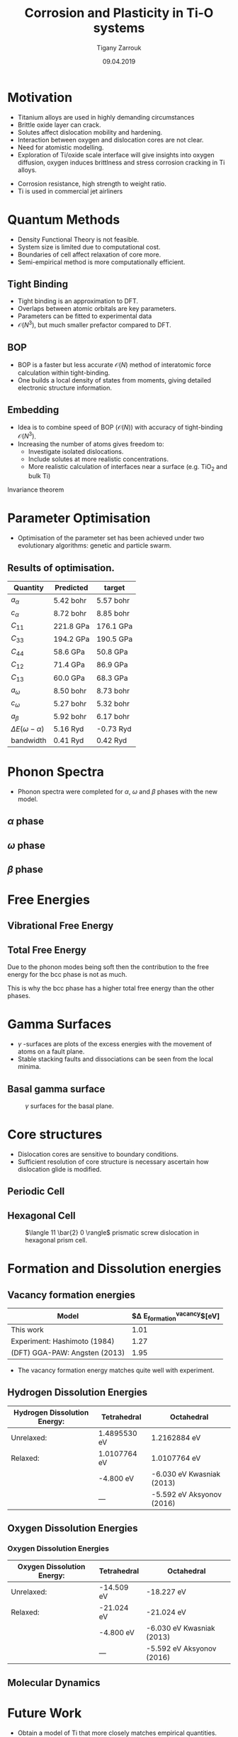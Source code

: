 #+ATTR_HTML: font-size: 1.2em
#+TITLE: Corrosion and Plasticity in Ti-O systems
#+Author: Tigany Zarrouk 
#+Date: 09.04.2019
#+Email: tigany.zarrouk@kcl.ac.uk
#+REVEAL_ROOT: http://cdn.jsdelivr.net/reveal.js/3.0.0/
#+org-re-reveal-title-slide: "<\%t><\%a><\%e><\%d>"
#+OPTIONS: author:t date:t email:t 
#+OPTIONS: num:nil toc:nil reveal_slide_number:h/v
#+REVEAL_EXTRA_JS: { src: 'vid.js', async: true, condition: function() { return !!document.body.classList; } }
#+REVEAL_EXTRA_CSS: ./extra.css
#+REVEAL_THEME: solarized
#+REVEAL_TRANS: linear 


* Motivation 
- Titanium alloys are used in highly demanding circumstances
- Brittle oxide layer can crack.
- Solutes affect dislocation mobility and hardening.
- Interaction between oxygen and dislocation cores are not clear.
- Need for atomistic modelling.
- Exploration of Ti/oxide scale interface will give insights into oxygen
  diffusion, oxygen induces brittlness and stress corrosion cracking in Ti
  alloys. 
#+BEGIN_NOTES
- Corrosion resistance, high strength to weight ratio.
- Ti is used in commercial jet airliners
#+END_NOTES


* Quantum Methods
- Density Functional Theory is not feasible.
- System size is limited due to computational cost.
- Boundaries of cell affect relaxation of core more.
- Semi-empirical method is more computationally efficient.

** Tight Binding


#+REVEAL_HTML: <div class="column" style="float:left; width: 50%">

- Tight binding is an approximation to DFT.
- Overlaps between atomic orbitals are key parameters.
- Parameters can be fitted to experimental data
- $\mathcal{O}(N^3)$, but much smaller prefactor compared to DFT. 

#+REVEAL_HTML: </div>
#+REVEAL_HTML: <div class="column" style="float:right; width: 50%">
#+REVEAL_HTML:  <img width="300" src="file:///home/tigany/Documents/docs/Management/Images/OverlappingOrbitalsBondIntegrals.png" >
#+REVEAL_HTML: </div>

** BOP
- BOP is a faster but less accurate $\mathcal{O}(N)$ method of interatomic
  force calculation within tight-binding.
- One builds a local density of states from moments, giving detailed
  electronic structure information. 

** Embedding 
- Idea is to combine speed of BOP ($\mathcal{O}(N)$) with accuracy of
  tight-binding $\mathcal{O}(N^3)$.
- Increasing the number of atoms gives freedom to:
  - Investigate isolated dislocations. 
  - Include solutes at more realistic concentrations. 
  - More realistic calculation of interfaces near a surface (e.g. TiO$_2$ and
    bulk Ti)
#+BEGIN_NOTES
Invariance theorem
#+END_NOTES


* Parameter Optimisation
- Optimisation of the parameter set has been achieved under two evolutionary
  algorithms: genetic and particle swarm.

** Results of optimisation. 

#+ATTR_HTML: :width 100%
|---------------------------+--------------+--------------|
| Quantity                  | Predicted    | target       |
|---------------------------+--------------+--------------|
| $a_{\alpha}$              | 5.42    bohr | 5.57    bohr |
| $c_{\alpha}$              | 8.72   bohr  | 8.85    bohr |
| $C_{11}$                  | 221.8 GPa    | 176.1 GPa    |
| $C_{33}$                  | 194.2 GPa    | 190.5 GPa    |
| $C_{44}$                  | 58.6  GPa    | 50.8  GPa    |
| $C_{12}$                  | 71.4  GPa    | 86.9  GPa    |
| $C_{13}$                  | 60.0  GPa    | 68.3  GPa    |
| $a_{\omega}$              | 8.50   bohr  | 8.73   bohr  |
| $c_{\omega}$              | 5.27   bohr  | 5.32   bohr  |
| $a_{\beta}$               | 5.92   bohr  | 6.17   bohr  |
| $\Delta E(\omega-\alpha)$ | 5.16   Ryd   | -0.73  Ryd   |
| bandwidth                 | 0.41   Ryd   | 0.42   Ryd   |
|---------------------------+--------------+--------------|



* Phonon Spectra
- Phonon spectra were completed for $\alpha$, $\omega$ and $\beta$ phases with
  the new model. 

** $\alpha$ phase
:PROPERTIES:
:END:
#+REVEAL_HTML:  <img width="500" src="file:///home/tigany/Documents/docs/Management/Images/hcp-band_dos_2019-03-21-1.png">
#+REVEAL_HTML:  <img width="400" src="file:///home/tigany/Documents/docs/Management/Images/experimental_hcp_phonons.png">


** $\omega$ phase
#+NAME: omega_phonon_band_spectrum
#+ATTR_HTML: :width 90%
[[file:~/Documents/docs/Management/Images/omega-band_dos_2019-03-21-1.png]]



** $\beta$ phase
#+NAME: bcc_phonon_band_spectrum
#+ATTR_HTML: :width 90%
[[file:~/Documents/docs/Management/Images/bcc-band_dos_2019-03-21-1.png]]

* Free Energies

** Vibrational Free Energy
#+NAME: Vibrational free energy
#+ATTR_HTML: :width 80%
[[file:~/Documents/docs/Management/Images/vibrational_free_energy_2019-03-21.png]]

** Total Free Energy
#+NAME: Total Free energy 
#+ATTR_HTML: :width 80%
[[file:~/Documents/docs/Management/Images/enthalpy_and_vibrational_Rydberg_2019-03-21.png]]

#+BEGIN_NOTES

Due to the phonon modes being soft then the contribution to the free energy
for the bcc phase is not as much. 

This is why the bcc phase has a higher total free energy than the other
phases. 

#+END_NOTES

* Gamma Surfaces
- $\gamma$ -surfaces are plots of the excess energies with the movement of
  atoms on a fault plane.
- Stable stacking faults and dissociations can be seen from the local minima.


** Basal gamma surface
#+CAPTION: $\gamma$ surfaces for the basal plane. 
#+NAME: basal_gamma_surface_tbe
[[file:~/Documents/docs/Management/Images/basal_gamma_surface_tbe_2019-03-21_format.png]]

# Should I put in a comparison of the gamma lines and how tbe compares? 








* Core structures
- Dislocation cores are sensitive to boundary conditions.
- Sufficient resolution of core structure is necessary ascertain how
  dislocation glide is modified. 



** Periodic Cell 

#+CAPTION: Molecular dynamics simulation of O in an octahedral site

** Hexagonal Cell 

#+CAPTION: $\langle 11 \bar{2} 0 \rangle$ prismatic screw dislocation in hexagonal prism cell. 
#+NAME: hex_prismatic_screw
[[file:~/Documents/docs/Management/Images/hexagonal_cell_inert_prismatic_screw_core.png]]





* Formation and Dissolution energies

** Vacancy formation energies


| Model                         | $\Delta E_{\text{formation}}^{\text{vacancy}}$[eV] |
|-------------------------------+----------------------------------------------------|
| This work                     |                                               1.01 |
| Experiment: Hashimoto (1984)  |                                               1.27 |
| (DFT) GGA-PAW: Angsten (2013) |                                               1.95 |
|-------------------------------+----------------------------------------------------|

- The vacancy formation energy matches quite well with experiment. 


** Hydrogen Dissolution Energies


| Hydrogen Dissolution Energy: | Tetrahedral  | Octahedral                 |
|------------------------------+--------------+----------------------------|
| Unrelaxed:                   | 1.4895530 eV | 1.2162884 eV               |
| Relaxed:                     | 1.0107764 eV | 1.0107764 eV               |
|                              | -4.800   eV  | -6.030 eV Kwasniak  (2013) |
|                              | ---          | -5.592 eV Aksyonov  (2016) |
|------------------------------+--------------+----------------------------|

** Oxygen Dissolution Energies

#+REVEAL_HTML: <video controls width="800" height="600" autoplay loop src="file:///home/tigany/Documents/docs/Management/Images/oxygen_octahedral_relax_perspective.ogv" ></video>

*** Oxygen Dissolution Energies

| Oxygen Dissolution Energy: | Tetrahedral | Octahedral                 |
|----------------------------+-------------+----------------------------|
| Unrelaxed:                 | -14.509 eV  | -18.227 eV                 |
| Relaxed:                   | -21.024 eV  | -21.024  eV                |
|                            | -4.800   eV | -6.030 eV Kwasniak  (2013) |
|                            | ---         | -5.592 eV Aksyonov  (2016) |
|----------------------------+-------------+----------------------------|

** Molecular Dynamics  
#+CAPTION: Molecular dynamics simulation of O in an octahedral site
#+REVEAL_HTML: <video controls width="800" height="600" autoplay loop src="file:///home/tigany/Documents/docs/Management/Images/ox_octahedral_md.ogv" ></video>


* Future Work 
- Obtain a model of Ti that more closely matches empirical quantities.  
- Finish development of k-space integration within embedding.
- Calculate the Peierls barrier on the prismatic plane.
- Calculate secondary Peierls barrier for kink migration with and without
  oxygen. 
- Add rutile layer and see how dislocations and oxygen interact to cause
  cracking.
- Find segregation of energy of O from bulk Ti to TiO$_2$ to elucidate oxide
  growth. 


